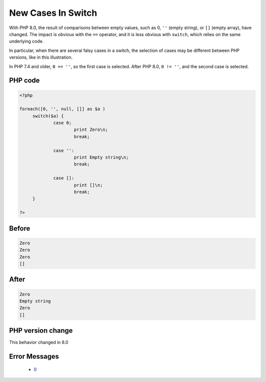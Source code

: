 .. _`new-cases-in-switch`:

New Cases In Switch
===================
.. meta::
	:description:
		New Cases In Switch: With PHP 8.
	:twitter:card: summary_large_image
	:twitter:site: @exakat
	:twitter:title: New Cases In Switch
	:twitter:description: New Cases In Switch: With PHP 8
	:twitter:creator: @exakat
	:twitter:image:src: https://php-changed-behaviors.readthedocs.io/en/latest/_static/logo.png
	:og:image: https://php-changed-behaviors.readthedocs.io/en/latest/_static/logo.png
	:og:title: New Cases In Switch
	:og:type: article
	:og:description: With PHP 8
	:og:url: https://php-tips.readthedocs.io/en/latest/tips/newCasesInSwitch.html
	:og:locale: en

With PHP 8.0, the result of comparisons between empty values, such as 0, ``''`` (empty string), or ``[]`` (empty array), have changed. The impact is obvious with the ``==`` operator, and it is less obvious with ``switch``, which relies on the same underlying code.



In particular, when there are several falsy cases in a switch, the selection of cases may be different between PHP versions, like in this illustration. 



In PHP 7.4 and older, ``0 == ''``, so the first case is selected. After PHP 8.0, ``0 != ''``, and the second case is selected.

PHP code
________
.. code-block:: php

   <?php
   
   foreach([0, '', null, []] as $a )
   	switch($a) {
   		case 0;
   			print Zero\n;
   			break;
   			
   		case '':
   			print Empty string\n;
   			break;
   			
   		case []:
   			print []\n;
   			break;
   	}
   
   ?>

Before
______
.. code-block:: output

   Zero
   Zero
   Zero
   []
   

After
______
.. code-block:: output

   Zero
   Empty string
   Zero
   []
   


PHP version change
__________________
This behavior changed in 8.0


Error Messages
______________

  + `0 <https://php-errors.readthedocs.io/en/latest/messages/.html>`_



